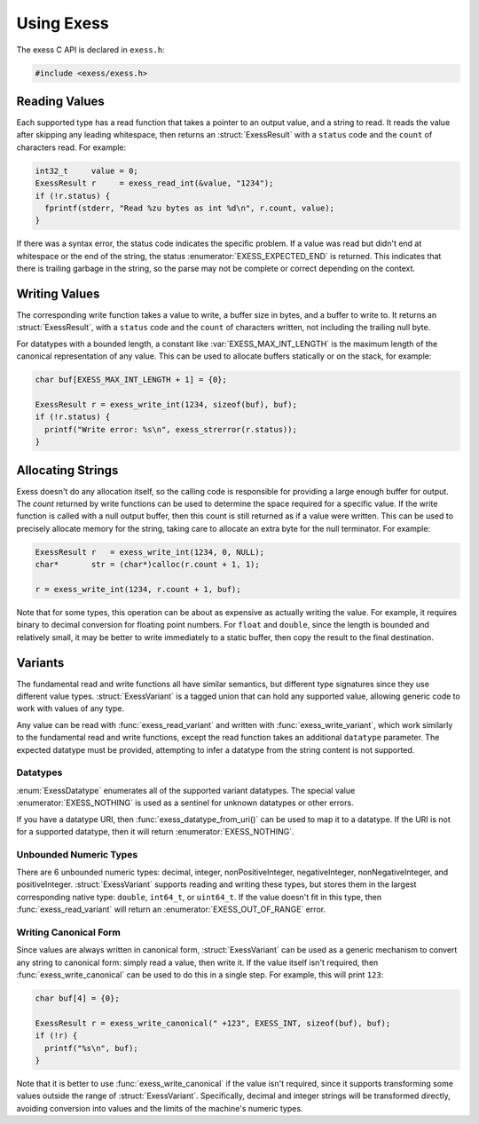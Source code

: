 ###########
Using Exess
###########

.. default-domain:: c
.. highlight:: c

The exess C API is declared in ``exess.h``:

.. code-block:: c

   #include <exess/exess.h>

**************
Reading Values
**************

Each supported type has a read function that takes a pointer to an output value,
and a string to read.
It reads the value after skipping any leading whitespace,
then returns an :struct:`ExessResult` with a ``status`` code and the ``count`` of characters read.
For example:

.. code-block:: c

   int32_t     value = 0;
   ExessResult r     = exess_read_int(&value, "1234");
   if (!r.status) {
     fprintf(stderr, "Read %zu bytes as int %d\n", r.count, value);
   }

If there was a syntax error,
the status code indicates the specific problem.
If a value was read but didn't end at whitespace or the end of the string,
the status :enumerator:`EXESS_EXPECTED_END` is returned.
This indicates that there is trailing garbage in the string,
so the parse may not be complete or correct depending on the context.


**************
Writing Values
**************

The corresponding write function takes a value to write,
a buffer size in bytes, and a buffer to write to.
It returns an :struct:`ExessResult`,
with a ``status`` code and the ``count`` of characters written,
not including the trailing null byte.

For datatypes with a bounded length,
a constant like :var:`EXESS_MAX_INT_LENGTH` is the maximum length of the canonical representation of any value.
This can be used to allocate buffers statically or on the stack,
for example:

.. code-block:: c

   char buf[EXESS_MAX_INT_LENGTH + 1] = {0};

   ExessResult r = exess_write_int(1234, sizeof(buf), buf);
   if (!r.status) {
     printf("Write error: %s\n", exess_strerror(r.status));
   }

******************
Allocating Strings
******************

Exess doesn't do any allocation itself,
so the calling code is responsible for providing a large enough buffer for output.
The `count` returned by write functions can be used to determine the space required for a specific value.
If the write function is called with a null output buffer,
then this count is still returned as if a value were written.
This can be used to precisely allocate memory for the string,
taking care to allocate an extra byte for the null terminator.
For example:

.. code-block:: c

   ExessResult r   = exess_write_int(1234, 0, NULL);
   char*       str = (char*)calloc(r.count + 1, 1);

   r = exess_write_int(1234, r.count + 1, buf);

Note that for some types,
this operation can be about as expensive as actually writing the value.
For example, it requires binary to decimal conversion for floating point numbers.
For ``float`` and ``double``,
since the length is bounded and relatively small,
it may be better to write immediately to a static buffer,
then copy the result to the final destination.

********
Variants
********

The fundamental read and write functions all have similar semantics,
but different type signatures since they use different value types.
:struct:`ExessVariant` is a tagged union that can hold any supported value,
allowing generic code to work with values of any type.

Any value can be read with :func:`exess_read_variant` and written with :func:`exess_write_variant`,
which work similarly to the fundamental read and write functions,
except the read function takes an additional ``datatype`` parameter.
The expected datatype must be provided,
attempting to infer a datatype from the string content is not supported.

Datatypes
=========

:enum:`ExessDatatype` enumerates all of the supported variant datatypes.
The special value :enumerator:`EXESS_NOTHING` is used as a sentinel for unknown datatypes or other errors.

If you have a datatype URI, then :func:`exess_datatype_from_uri()` can be used
to map it to a datatype.  If the URI is not for a supported datatype, then it will return :enumerator:`EXESS_NOTHING`.

Unbounded Numeric Types
=======================

There are 6 unbounded numeric types:
decimal, integer, nonPositiveInteger, negativeInteger, nonNegativeInteger, and positiveInteger.
:struct:`ExessVariant` supports reading and writing these types,
but stores them in the largest corresponding native type:
``double``, ``int64_t``, or ``uint64_t``.
If the value doesn't fit in this type,
then :func:`exess_read_variant` will return an :enumerator:`EXESS_OUT_OF_RANGE` error.

Writing Canonical Form
======================

Since values are always written in canonical form,
:struct:`ExessVariant` can be used as a generic mechanism to convert any string to canonical form:
simply read a value,
then write it.
If the value itself isn't required,
then :func:`exess_write_canonical` can be used to do this in a single step.
For example, this will print ``123``:

.. code-block:: c

   char buf[4] = {0};

   ExessResult r = exess_write_canonical(" +123", EXESS_INT, sizeof(buf), buf);
   if (!r) {
     printf("%s\n", buf);
   }

Note that it is better to use :func:`exess_write_canonical` if the value isn't required,
since it supports transforming some values outside the range of :struct:`ExessVariant`.
Specifically,
decimal and integer strings will be transformed directly,
avoiding conversion into values and the limits of the machine's numeric types.
